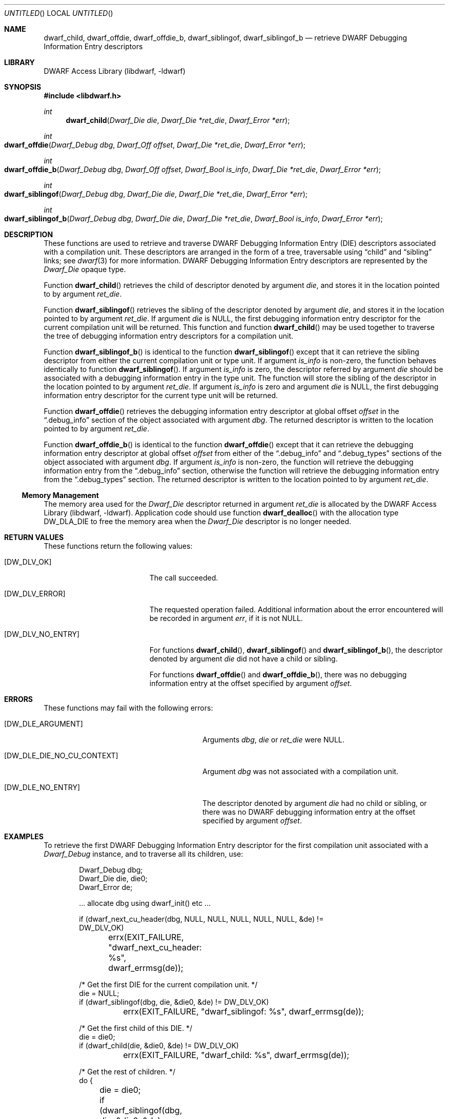 .\"	$NetBSD: dwarf_child.3,v 1.1.1.2 2016/02/20 02:42:00 christos Exp $
.\"
.\" Copyright (c) 2010,2014 Kai Wang
.\" All rights reserved.
.\"
.\" Redistribution and use in source and binary forms, with or without
.\" modification, are permitted provided that the following conditions
.\" are met:
.\" 1. Redistributions of source code must retain the above copyright
.\"    notice, this list of conditions and the following disclaimer.
.\" 2. Redistributions in binary form must reproduce the above copyright
.\"    notice, this list of conditions and the following disclaimer in the
.\"    documentation and/or other materials provided with the distribution.
.\"
.\" THIS SOFTWARE IS PROVIDED BY THE AUTHOR AND CONTRIBUTORS ``AS IS'' AND
.\" ANY EXPRESS OR IMPLIED WARRANTIES, INCLUDING, BUT NOT LIMITED TO, THE
.\" IMPLIED WARRANTIES OF MERCHANTABILITY AND FITNESS FOR A PARTICULAR PURPOSE
.\" ARE DISCLAIMED.  IN NO EVENT SHALL THE AUTHOR OR CONTRIBUTORS BE LIABLE
.\" FOR ANY DIRECT, INDIRECT, INCIDENTAL, SPECIAL, EXEMPLARY, OR CONSEQUENTIAL
.\" DAMAGES (INCLUDING, BUT NOT LIMITED TO, PROCUREMENT OF SUBSTITUTE GOODS
.\" OR SERVICES; LOSS OF USE, DATA, OR PROFITS; OR BUSINESS INTERRUPTION)
.\" HOWEVER CAUSED AND ON ANY THEORY OF LIABILITY, WHETHER IN CONTRACT, STRICT
.\" LIABILITY, OR TORT (INCLUDING NEGLIGENCE OR OTHERWISE) ARISING IN ANY WAY
.\" OUT OF THE USE OF THIS SOFTWARE, EVEN IF ADVISED OF THE POSSIBILITY OF
.\" SUCH DAMAGE.
.\"
.\" Id: dwarf_child.3 3127 2014-12-21 19:09:19Z jkoshy 
.\"
.Dd December 21, 2014
.Os
.Dt DWARF_CHILD 3
.Sh NAME
.Nm dwarf_child ,
.Nm dwarf_offdie ,
.Nm dwarf_offdie_b ,
.Nm dwarf_siblingof ,
.Nm dwarf_siblingof_b
.Nd retrieve DWARF Debugging Information Entry descriptors
.Sh LIBRARY
.Lb libdwarf
.Sh SYNOPSIS
.In libdwarf.h
.Ft int
.Fn dwarf_child "Dwarf_Die die" "Dwarf_Die *ret_die" "Dwarf_Error *err"
.Ft int
.Fo dwarf_offdie
.Fa "Dwarf_Debug dbg"
.Fa "Dwarf_Off offset"
.Fa "Dwarf_Die *ret_die"
.Fa "Dwarf_Error *err"
.Fc
.Ft int
.Fo dwarf_offdie_b
.Fa "Dwarf_Debug dbg"
.Fa "Dwarf_Off offset"
.Fa "Dwarf_Bool is_info"
.Fa "Dwarf_Die *ret_die"
.Fa "Dwarf_Error *err"
.Fc
.Ft int
.Fo dwarf_siblingof
.Fa "Dwarf_Debug dbg"
.Fa "Dwarf_Die die"
.Fa "Dwarf_Die *ret_die"
.Fa "Dwarf_Error *err"
.Fc
.Ft int
.Fo dwarf_siblingof_b
.Fa "Dwarf_Debug dbg"
.Fa "Dwarf_Die die"
.Fa "Dwarf_Die *ret_die"
.Fa "Dwarf_Bool is_info"
.Fa "Dwarf_Error *err"
.Fc
.Sh DESCRIPTION
These functions are used to retrieve and traverse DWARF
Debugging Information Entry (DIE) descriptors associated with
a compilation unit.
These descriptors are arranged in the form of a tree, traversable
using
.Dq child
and
.Dq sibling
links; see
.Xr dwarf 3
for more information.
DWARF Debugging Information Entry descriptors are represented
by the
.Vt Dwarf_Die
opaque type.
.Pp
Function
.Fn dwarf_child
retrieves the child of descriptor denoted by argument
.Ar die ,
and stores it in the location pointed to by argument
.Ar ret_die .
.Pp
Function
.Fn dwarf_siblingof
retrieves the sibling of the descriptor denoted by argument
.Ar die ,
and stores it in the location pointed to by argument
.Ar ret_die .
If argument
.Ar die
is NULL, the first debugging information entry descriptor for the
current compilation unit will be returned.
This function and function
.Fn dwarf_child
may be used together to traverse the tree of debugging information
entry descriptors for a compilation unit.
.Pp
Function
.Fn dwarf_siblingof_b
is identical to the function
.Fn dwarf_siblingof
except that it can retrieve the sibling descriptor from either the
current compilation unit or type unit.
If argument
.Ar is_info
is non-zero, the function behaves identically to function
.Fn dwarf_siblingof .
If argument
.Ar is_info
is zero, the descriptor referred by argument
.Ar die
should be associated with a debugging information entry in the
type unit.
The function will store the sibling of the descriptor in the location
pointed to by argument
.Ar ret_die .
If argument
.Ar is_info
is zero and argument
.Ar die
is
.Dv NULL ,
the first debugging information entry descriptor for the
current type unit will be returned.
.Pp
Function
.Fn dwarf_offdie
retrieves the debugging information entry descriptor at global offset
.Ar offset
in the
.Dq .debug_info
section of the object associated with argument
.Ar dbg .
The returned descriptor is written to the location pointed to by argument
.Ar ret_die .
.Pp
Function
.Fn dwarf_offdie_b
is identical to the function
.Fn dwarf_offdie
except that it can retrieve the debugging information entry descriptor at
global offset
.Ar offset
from either of the
.Dq .debug_info
and
.Dq .debug_types
sections of the object associated with argument
.Ar dbg .
If argument
.Ar is_info
is non-zero, the function will retrieve the debugging information
entry from the
.Dq .debug_info
section, otherwise the function will retrieve the debugging
information entry from the
.Dq .debug_types
section.
The returned descriptor is written to the location pointed to by argument
.Ar ret_die .
.Ss Memory Management
The memory area used for the
.Vt Dwarf_Die
descriptor returned in argument
.Ar ret_die
is allocated by the
.Lb libdwarf .
Application code should use function
.Fn dwarf_dealloc
with the allocation type
.Dv DW_DLA_DIE
to free the memory area when the
.Vt Dwarf_Die
descriptor is no longer needed.
.Sh RETURN VALUES
These functions return the following values:
.Bl -tag -width ".Bq Er DW_DLV_NO_ENTRY"
.It Bq Er DW_DLV_OK
The call succeeded.
.It Bq Er DW_DLV_ERROR
The requested operation failed.
Additional information about the error encountered will be recorded in
argument
.Ar err ,
if it is not NULL.
.It Bq Er DW_DLV_NO_ENTRY
For functions
.Fn dwarf_child ,
.Fn dwarf_siblingof
and
.Fn dwarf_siblingof_b ,
the descriptor denoted by argument
.Ar die
did not have a child or sibling.
.Pp
For functions
.Fn dwarf_offdie
and
.Fn dwarf_offdie_b ,
there was no debugging information entry at the offset specified by
argument
.Ar offset .
.El
.Sh ERRORS
These functions may fail with the following errors:
.Bl -tag -width ".Bq Er DW_DLE_DIE_NO_CU_CONTEXT"
.It Bq Er DW_DLE_ARGUMENT
Arguments
.Ar dbg ,
.Ar die
or
.Ar ret_die
were NULL.
.It Bq Er DW_DLE_DIE_NO_CU_CONTEXT
Argument
.Ar dbg
was not associated with a compilation unit.
.It Bq Er DW_DLE_NO_ENTRY
The descriptor denoted by argument
.Ar die
had no child or sibling, or there was no DWARF debugging information
entry at the offset specified by argument
.Va offset .
.El
.Sh EXAMPLES
To retrieve the first DWARF Debugging Information Entry descriptor for
the first compilation unit associated with a
.Vt Dwarf_Debug
instance, and to traverse all its children, use:
.Bd -literal -offset indent
Dwarf_Debug dbg;
Dwarf_Die die, die0;
Dwarf_Error de;

\&... allocate dbg using dwarf_init() etc ...

if (dwarf_next_cu_header(dbg, NULL, NULL, NULL, NULL, NULL, &de) !=
    DW_DLV_OK)
	errx(EXIT_FAILURE, "dwarf_next_cu_header: %s",
	    dwarf_errmsg(de));

/* Get the first DIE for the current compilation unit. */
die = NULL;
if (dwarf_siblingof(dbg, die, &die0, &de) != DW_DLV_OK)
	errx(EXIT_FAILURE, "dwarf_siblingof: %s", dwarf_errmsg(de));

/* Get the first child of this DIE. */
die = die0;
if (dwarf_child(die, &die0, &de) != DW_DLV_OK)
	errx(EXIT_FAILURE, "dwarf_child: %s", dwarf_errmsg(de));

/* Get the rest of children. */
do {
	die = die0;
	if (dwarf_siblingof(dbg, die, &die0, &de) == DW_DLV_ERROR)
		errx(EXIT_FAILURE, "dwarf_siblingof: %s",
		    dwarf_errmsg(de));
} while (die0 != NULL);
.Ed
.Sh SEE ALSO
.Xr dwarf 3 ,
.Xr dwarf_errmsg 3 ,
.Xr dwarf_get_die_infotypes_flag.3 ,
.Xr dwarf_next_cu_header 3
